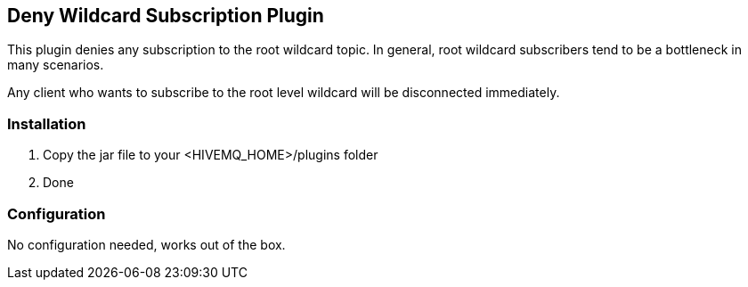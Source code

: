 == Deny Wildcard Subscription Plugin

This plugin denies any subscription to the root wildcard topic. In general, root wildcard subscribers tend to be a bottleneck in many scenarios.

Any client who wants to subscribe to the root level wildcard will be disconnected immediately.

=== Installation

1. Copy the jar file to your +<HIVEMQ_HOME>/plugins+ folder
2. Done

=== Configuration

No configuration needed, works out of the box.